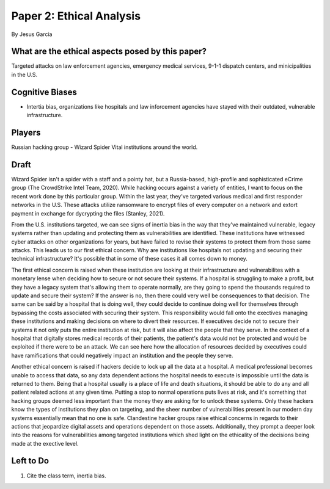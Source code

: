 Paper 2: Ethical Analysis
=========================
By Jesus Garcia

What are the ethical aspects posed by this paper?
-------------------------------------------------
Targeted attacks on law enforcement agencies, emergency medical services, 9-1-1
dispatch centers, and minicipalities in the U.S.

Cognitive Biases
----------------
* Intertia bias, organizations like hospitals and law inforcement agencies have
  stayed with their outdated, vulnerable infrastructure. 


Players
-------
Russian hacking group - Wizard Spider
Vital institutions around the world.

Draft
-----
Wizard Spider isn't a spider with a staff and a pointy hat, but a Russia-based,
high-profile and sophisticated eCrime group (The CrowdStrike Intel Team, 2020).
While hacking occurs against a variety of entities, I want to focus on the
recent work done by this particular group. Within the last year, they've
targeted various medical and first responder networks in the U.S. These attacks
utilize ransomware to encrypt files of every computer on a network and extort
payment in exchange for dycrypting the files (Stanley, 2021).

From the U.S. institutions targeted, we can see signs of inertia bias in
the way that they've maintained vulnerable, legacy systems rather than updating
and protecting them as vulnerabilities are identified. These institutions have
witnessed cyber attacks on other organizations for years, but have failed to
revise their systems to protect them from those same attacks. This leads us to
our first ethical concern. Why are institutions like hospitals not updating and
securing their technical infrastructure? It's possible that in some of these
cases it all comes down to money. 

The first ethical concern is raised when these institution are looking at their
infrastructure and vulnerabilites with a monetary lense when deciding how to
secure or not secure their systems. If a hospital is struggling to make a profit,
but they have a legacy system that's allowing them to operate normally, are they
going to spend the thousands required to update and secure their
system? If the answer is no, then there could very well be consequences to that
decision. The same can be said by a hospital that is doing well, they could
decide to continue doing well for themselves through bypassing the costs
associated with securing their system. This responsibility would fall onto the
exectives managing these institutions and making decisions on where to divert
their resources. If executives decide not to secure their systems it not only
puts the entire institution at risk, but it will also affect the people that
they serve. In the context of a hospital that digitally stores medical records of
their patients, the patient's data would not be protected and would be exploited
if there were to be an attack. We can see here how the allocation of resources
decided by executives could have ramifications that could negatively impact an
institution and the people they serve. 

Another ethical concern is raised if hackers decide to lock up all the data at 
a hospital. A medical professional becomes unable to access that data, so any 
data dependent actions the hospital needs to execute is impossible until
the data is returned to them. Being that a hospital usually is a place of 
life and death situations, it should be able to do any and all patient related 
actions at any given time. Putting a stop to normal operations puts lives at 
risk, and it's something that hacking groups deemed less important than the
money they are asking for to unlock these systems. Only these hackers know the
types of institutions they plan on targeting, and the sheer number of 
vulnerabilities present in our modern day systems essentially mean that no one
is safe. Clandestine hacker groups raise ethical concerns in regards to their
actions that jeopardize digital assets and operations dependent on those assets.
Additionally, they prompt a deeper look into the reasons for vulnerabilities 
among targeted institutions which shed light on the ethicality of the decisions
being made at the exective level. 

Left to Do
----------
1. Cite the class term, inertia bias.
